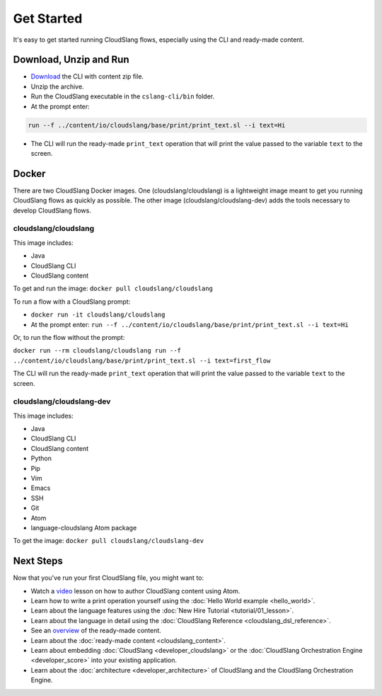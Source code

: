Get Started
+++++++++++

It's easy to get started running CloudSlang flows, especially using the
CLI and ready-made content.

Download, Unzip and Run
=======================

-  `Download <https://github.com/CloudSlang/cloud-slang/releases/tag/cloudslang-1.0.0>`__
   the CLI with content zip file.
-  Unzip the archive.
-  Run the CloudSlang executable in the ``cslang-cli/bin`` folder.
-  At the prompt enter:

.. code-block:: bash

    run --f ../content/io/cloudslang/base/print/print_text.sl --i text=Hi

-  The CLI will run the ready-made ``print_text`` operation that will
   print the value passed to the variable ``text`` to the screen.

Docker
======

There are two CloudSlang Docker images. One (cloudslang/cloudslang) is a
lightweight image meant to get you running CloudSlang flows as quickly as
possible. The other image (cloudslang/cloudslang-dev) adds the tools necessary
to develop CloudSlang flows.

cloudslang/cloudslang
---------------------

This image includes:

- Java
- CloudSlang CLI
- CloudSlang content

To get and run the image: ``docker pull cloudslang/cloudslang``

To run a flow with a CloudSlang prompt:

-  ``docker run -it cloudslang/cloudslang``
-  At the prompt enter: ``run --f ../content/io/cloudslang/base/print/print_text.sl --i text=Hi``

Or, to run the flow without the prompt:

``docker run --rm cloudslang/cloudslang run --f ../content/io/cloudslang/base/print/print_text.sl --i text=first_flow``

The CLI will run the ready-made ``print_text`` operation that will
print the value passed to the variable ``text`` to the screen.

cloudslang/cloudslang-dev
-------------------------

This image includes:

- Java
- CloudSlang CLI
- CloudSlang content
- Python
- Pip
- Vim
- Emacs
- SSH
- Git
- Atom
- language-cloudslang Atom package

To get the image: ``docker pull cloudslang/cloudslang-dev``

Next Steps
==========

Now that you've run your first CloudSlang file, you might want to:

-  Watch a `video <https://www.youtube.com/watch?v=9nYLXx5pRBw>`__ lesson on how to author CloudSlang content using Atom.
-  Learn how to write a print operation yourself using the :doc:`Hello World example <hello_world>`.
-  Learn about the language features using the :doc:`New Hire Tutorial <tutorial/01_lesson>`.
-  Learn about the language in detail using the :doc:`CloudSlang Reference <cloudslang_dsl_reference>`.
-  See an `overview <https://github.com/CloudSlang/cloud-slang-content/blob/cloud-slang-content-1.0/DOCS.md>`__
   of the ready-made content.
-  Learn about the :doc:`ready-made content <cloudslang_content>`.
-  Learn about embedding :doc:`CloudSlang <developer_cloudslang>` or the
   :doc:`CloudSlang Orchestration Engine <developer_score>` into your
   existing application.
-  Learn about the :doc:`architecture <developer_architecture>` of
   CloudSlang and the CloudSlang Orchestration Engine.

